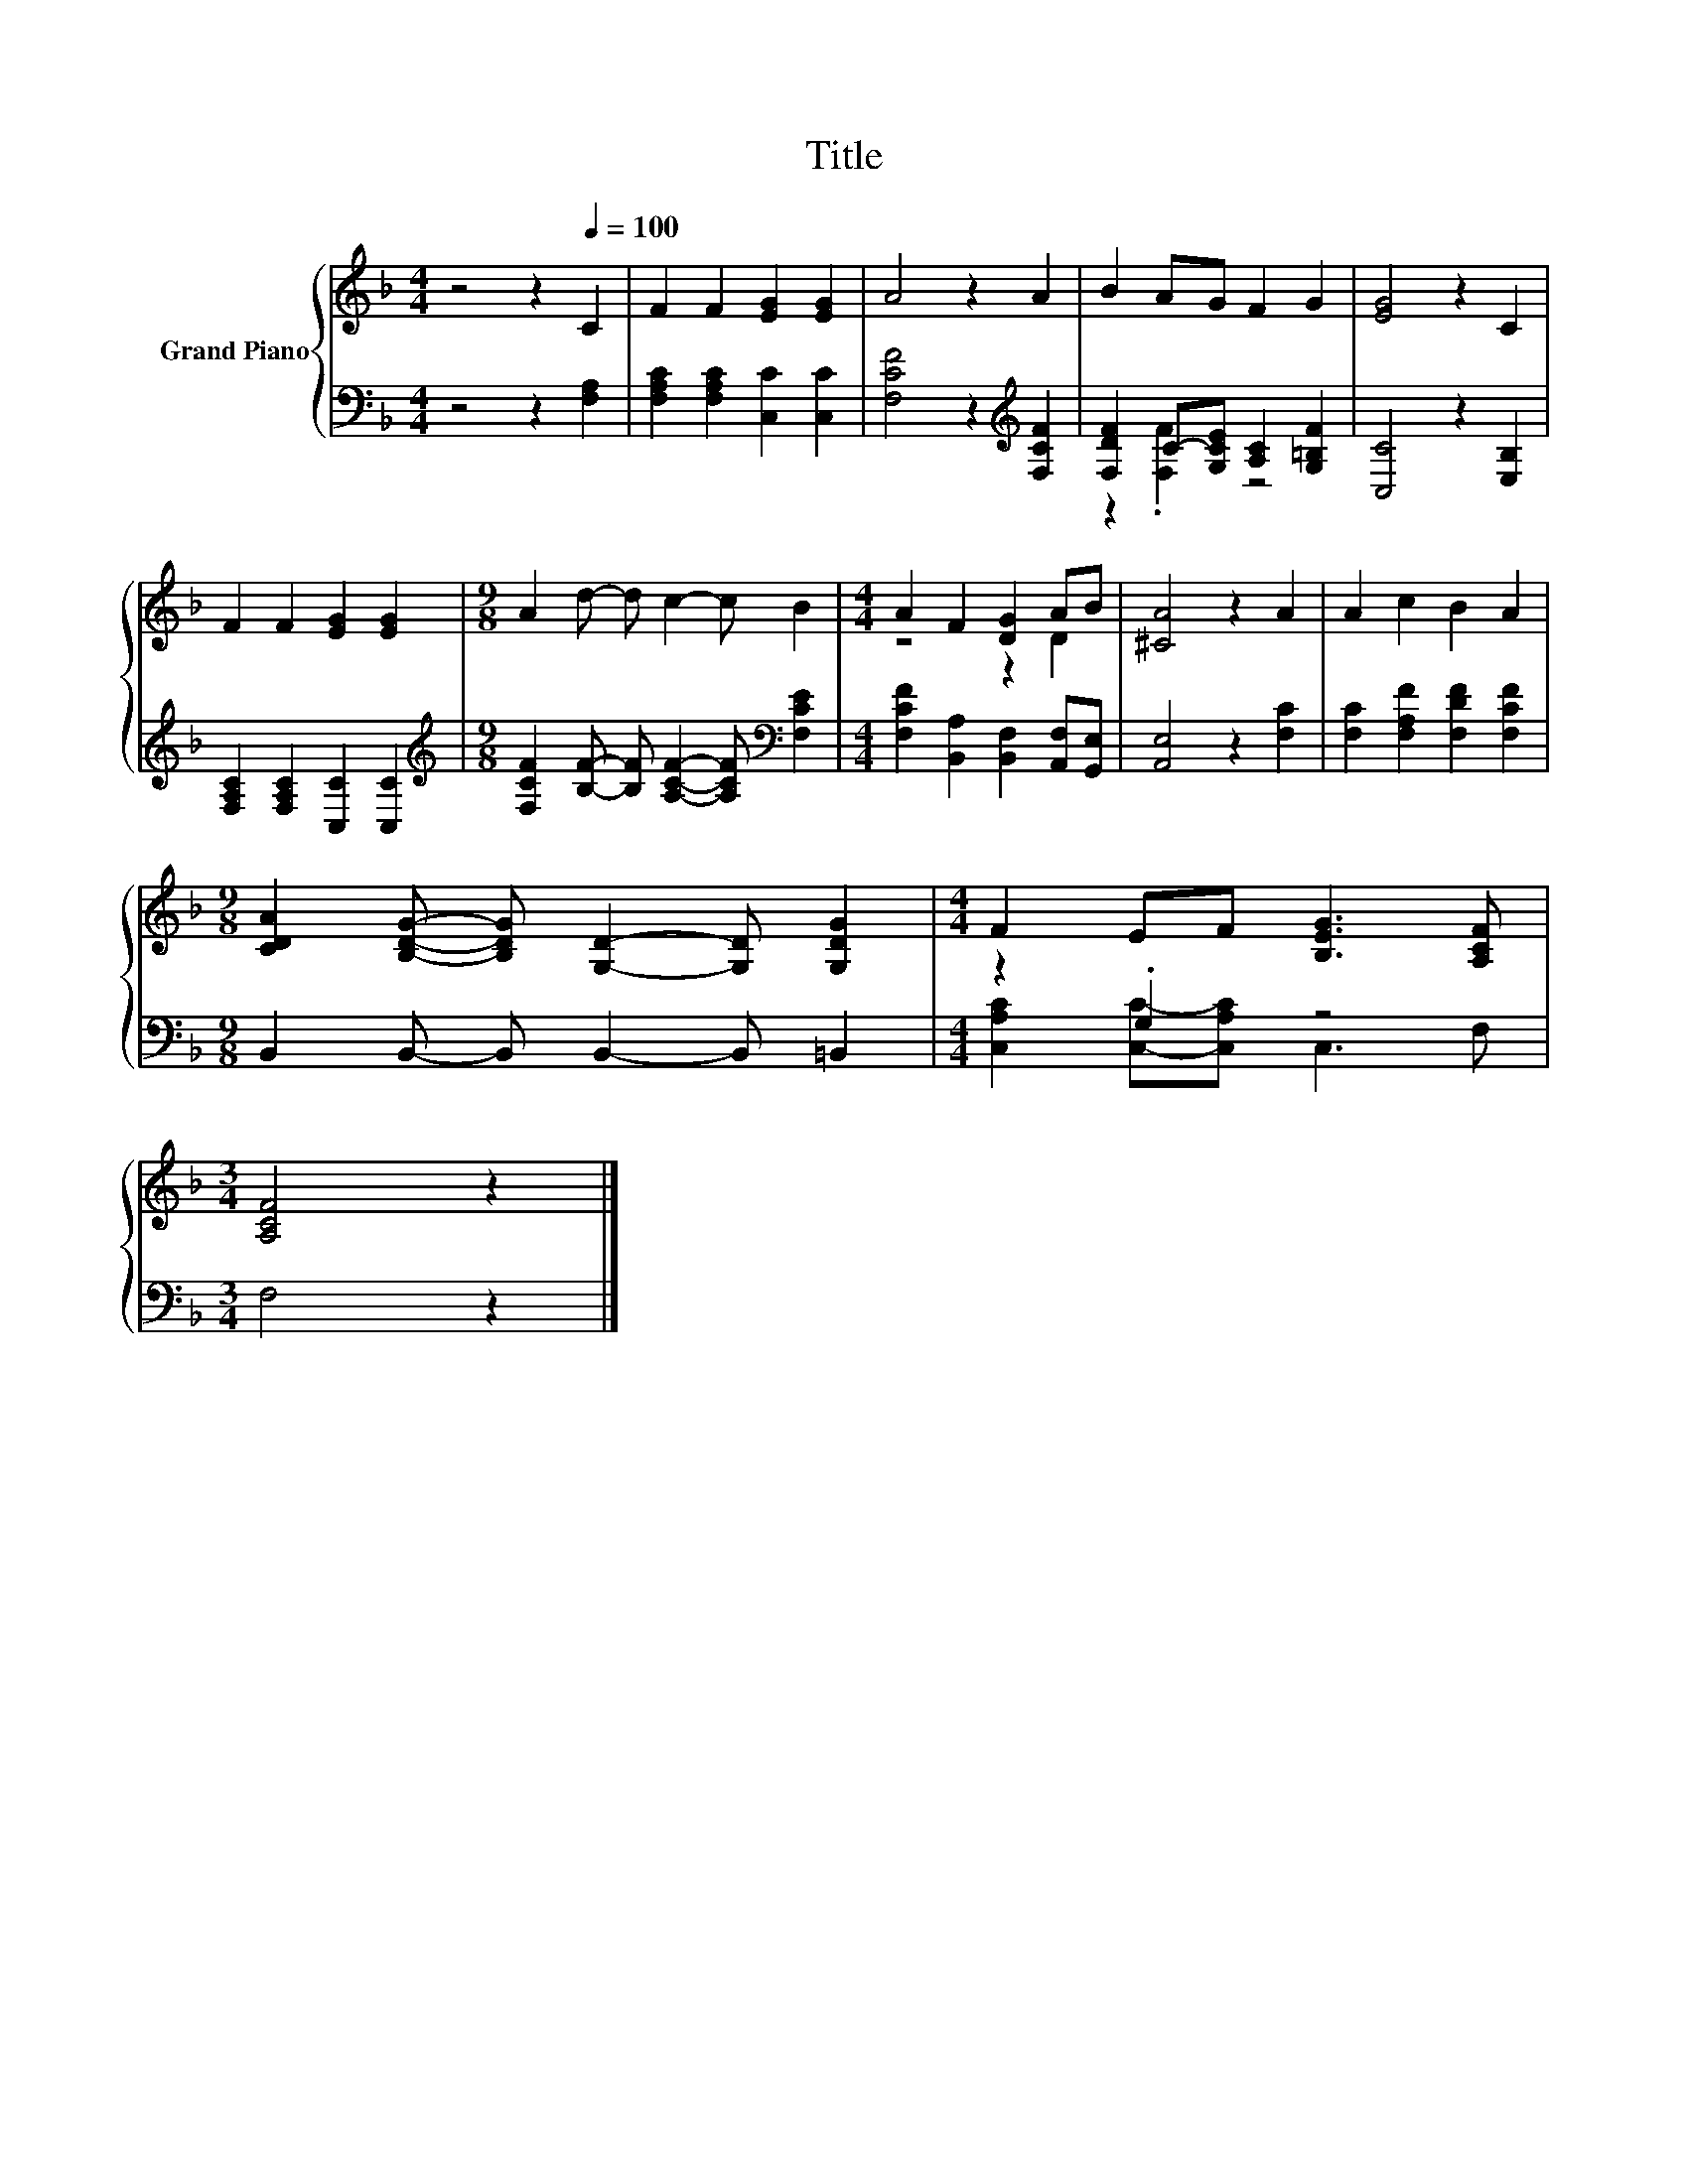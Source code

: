 X:1
T:Title
%%score { ( 1 4 ) | ( 2 3 ) }
L:1/8
M:4/4
K:F
V:1 treble nm="Grand Piano"
V:4 treble 
V:2 bass 
V:3 bass 
V:1
 z4 z2[Q:1/4=100] C2 | F2 F2 [EG]2 [EG]2 | A4 z2 A2 | B2 AG F2 G2 | [EG]4 z2 C2 | %5
 F2 F2 [EG]2 [EG]2 |[M:9/8] A2 d- d c2- c B2 |[M:4/4] A2 F2 [DG]2 AB | [^CA]4 z2 A2 | A2 c2 B2 A2 | %10
[M:9/8] [CDA]2 [B,DG]- [B,DG] [G,D]2- [G,D] [G,DG]2 |[M:4/4] F2 EF [B,EG]3 [A,CF] | %12
[M:3/4] [A,CF]4 z2 |] %13
V:2
 z4 z2 [F,A,]2 | [F,A,C]2 [F,A,C]2 [C,C]2 [C,C]2 | [F,CF]4 z2[K:treble] [F,CF]2 | %3
 [F,DF]2 C-[G,CE] [A,C]2 [G,=B,F]2 | [C,C]4 z2 [E,B,]2 | [F,A,C]2 [F,A,C]2 [C,C]2 [C,C]2 | %6
[M:9/8][K:treble] [F,CF]2 [B,F]- [B,F] [A,CF]2- [A,CF][K:bass] [F,CE]2 | %7
[M:4/4] [F,CF]2 [B,,A,]2 [B,,F,]2 [A,,F,][G,,E,] | [A,,E,]4 z2 [F,C]2 | %9
 [F,C]2 [F,A,F]2 [F,DF]2 [F,CF]2 |[M:9/8] B,,2 B,,- B,, B,,2- B,, =B,,2 |[M:4/4] z2 .G,2 z4 | %12
[M:3/4] F,4 z2 |] %13
V:3
 x8 | x8 | x6[K:treble] x2 | z2 .[F,F]2 z4 | x8 | x8 |[M:9/8][K:treble] x7[K:bass] x2 |[M:4/4] x8 | %8
 x8 | x8 |[M:9/8] x9 |[M:4/4] [C,A,C]2 [C,C]-[C,A,C] C,3 F, |[M:3/4] x6 |] %13
V:4
 x8 | x8 | x8 | x8 | x8 | x8 |[M:9/8] x9 |[M:4/4] z4 z2 D2 | x8 | x8 |[M:9/8] x9 |[M:4/4] x8 | %12
[M:3/4] x6 |] %13

